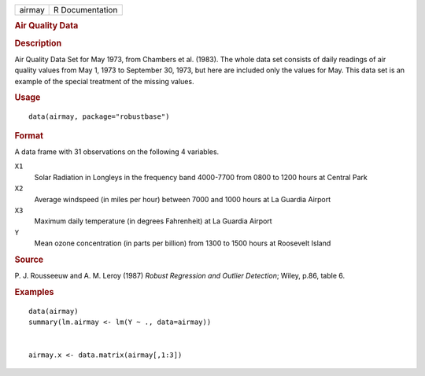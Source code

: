 .. container::

   ====== ===============
   airmay R Documentation
   ====== ===============

   .. rubric:: Air Quality Data
      :name: airmay

   .. rubric:: Description
      :name: description

   Air Quality Data Set for May 1973, from Chambers et al. (1983). The
   whole data set consists of daily readings of air quality values from
   May 1, 1973 to September 30, 1973, but here are included only the
   values for May. This data set is an example of the special treatment
   of the missing values.

   .. rubric:: Usage
      :name: usage

   ::

      data(airmay, package="robustbase")

   .. rubric:: Format
      :name: format

   A data frame with 31 observations on the following 4 variables.

   ``X1``
      Solar Radiation in Longleys in the frequency band 4000-7700 from
      0800 to 1200 hours at Central Park

   ``X2``
      Average windspeed (in miles per hour) between 7000 and 1000 hours
      at La Guardia Airport

   ``X3``
      Maximum daily temperature (in degrees Fahrenheit) at La Guardia
      Airport

   ``Y``
      Mean ozone concentration (in parts per billion) from 1300 to 1500
      hours at Roosevelt Island

   .. rubric:: Source
      :name: source

   P. J. Rousseeuw and A. M. Leroy (1987) *Robust Regression and Outlier
   Detection*; Wiley, p.86, table 6.

   .. rubric:: Examples
      :name: examples

   ::

      data(airmay)
      summary(lm.airmay <- lm(Y ~ ., data=airmay))


      airmay.x <- data.matrix(airmay[,1:3])
